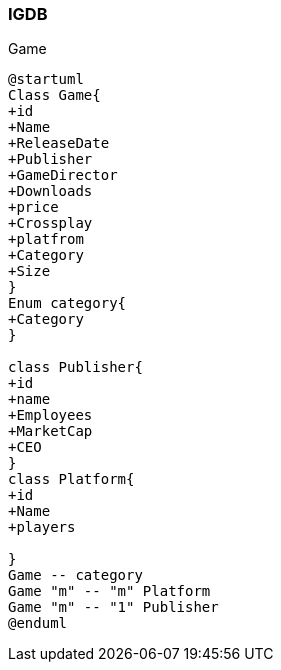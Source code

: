 === IGDB

Game

[plantuml]
-----
@startuml
Class Game{
+id
+Name
+ReleaseDate
+Publisher
+GameDirector
+Downloads
+price
+Crossplay
+platfrom
+Category
+Size
}
Enum category{
+Category
}

class Publisher{
+id
+name
+Employees
+MarketCap
+CEO
}
class Platform{
+id
+Name
+players

}
Game -- category
Game "m" -- "m" Platform
Game "m" -- "1" Publisher
@enduml

-----
